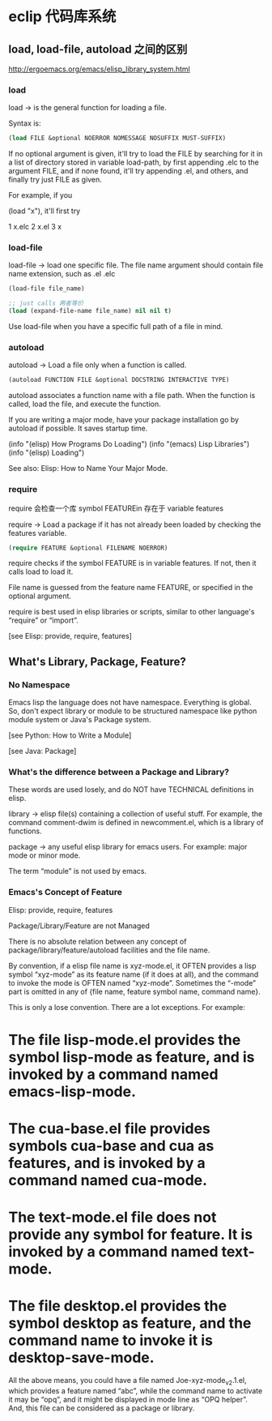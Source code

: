 * eclip 代码库系统

** load, load-file, autoload 之间的区别

http://ergoemacs.org/emacs/elisp_library_system.html

*** load

load → is the general function for loading a file.

Syntax is:

#+BEGIN_SRC emacs-lisp
(load FILE &optional NOERROR NOMESSAGE NOSUFFIX MUST-SUFFIX)
#+END_SRC

If no optional argument is given, it'll try to load the FILE by searching for it in a list of directory stored in
variable load-path, by first appending .elc to the argument FILE, and if none found, it'll try appending .el, and
others, and finally try just FILE as given.

For example, if you

(load "x"), it'll first try

1 x.elc
2 x.el
3 x

*** load-file

load-file → load one specific file. The file name argument should contain file name extension, such as .el .elc

#+BEGIN_SRC emacs-lisp
(load-file file_name)

;; just calls 两者等价
(load (expand-file-name file_name) nil nil t)
#+END_SRC

Use load-file when you have a specific full path of a file in mind.

*** autoload

autoload → Load a file only when a function is called.

#+BEGIN_SRC emacs-lisp
(autoload FUNCTION FILE &optional DOCSTRING INTERACTIVE TYPE)
#+END_SRC

autoload associates a function name with a file path. When the function is called, load the file, and execute the
function.

If you are writing a major mode, have your package installation go by autoload if possible. It saves startup time.

 (info "(elisp) How Programs Do Loading")
 (info "(emacs) Lisp Libraries")
 (info "(elisp) Loading")

See also: Elisp: How to Name Your Major Mode.

*** require

require 会检查一个库 symbol FEATUREin 存在于 variable features

require → Load a package if it has not already been loaded by checking the features variable.

#+BEGIN_SRC emacs-lisp
(require FEATURE &optional FILENAME NOERROR)
#+END_SRC

require checks if the symbol FEATURE is in variable features. If not, then it calls load to load it.

File name is guessed from the feature name FEATURE, or specified in the optional argument.

require is best used in elisp libraries or scripts, similar to other language's “require” or “import”.

[see Elisp: provide, require, features]


** What's Library, Package, Feature?

*** No Namespace

Emacs lisp the language does not have namespace. Everything is global. So, don't expect library or module to be
structured namespace like python module system or Java's Package system.

[see Python: How to Write a Module]

[see Java: Package]

*** What's the difference between a Package and Library?

These words are used losely, and do NOT have TECHNICAL definitions in elisp.

library → elisp file(s) containing a collection of useful stuff. For example, the command comment-dwim is defined in
newcomment.el, which is a library of functions.

package → any useful elisp library for emacs users. For example: major mode or minor mode.

The term “module” is not used by emacs.

*** Emacs's Concept of Feature

Elisp: provide, require, features

Package/Library/Feature are not Managed

There is no absolute relation between any concept of package/library/feature/autoload facilities and the file name.

By convention, if a elisp file name is xyz-mode.el, it OFTEN provides a lisp symbol “xyz-mode” as its feature name
(if it does at all), and the command to invoke the mode is OFTEN named “xyz-mode”. Sometimes the “-mode” part is
omitted in any of {file name, feature symbol name, command name}.

This is only a lose convention. There are a lot exceptions. For example:

* The file lisp-mode.el provides the symbol lisp-mode as feature, and is invoked by a command named emacs-lisp-mode.
* The cua-base.el file provides symbols cua-base and cua as features, and is invoked by a command named cua-mode.
* The text-mode.el file does not provide any symbol for feature. It is invoked by a command named text-mode.
* The file desktop.el provides the symbol desktop as feature, and the command name to invoke it is desktop-save-mode.

All the above means, you could have a file named Joe-xyz-mode_v2.1.el, which provides a feature named “abc”, while
the command name to activate it may be “opq”, and it might be displayed in mode line as “OPQ helper”. And, this file
can be considered as a package or library.
